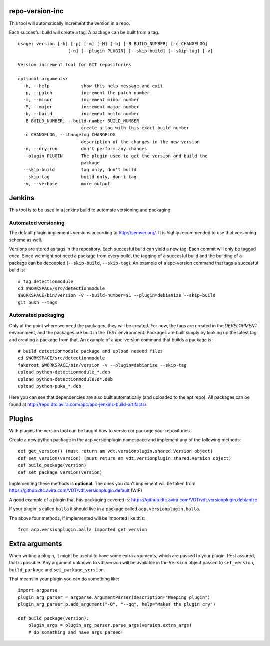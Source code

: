 repo-version-inc
================

This tool will automatically increment the version in a repo.

Each succesful build will create a tag.
A package can be built from a tag.

::

    usage: version [-h] [-p] [-m] [-M] [-b] [-B BUILD_NUMBER] [-c CHANGELOG]
                       [-n] [--plugin PLUGIN] [--skip-build] [--skip-tag] [-v]

    Version increment tool for GIT repositories

    optional arguments:
      -h, --help            show this help message and exit
      -p, --patch           increment the patch number
      -m, --minor           increment minor number
      -M, --major           increment major number
      -b, --build           increment build number
      -B BUILD_NUMBER, --build-number BUILD_NUMBER
                            create a tag with this exact build number
      -c CHANGELOG, --changelog CHANGELOG
                            description of the changes in the new version
      -n, --dry-run         don't perform any changes
      --plugin PLUGIN       The plugin used to get the version and build the
                            package
      --skip-build          tag only, don't build
      --skip-tag            build only, don't tag
      -v, --verbose         more output

Jenkins
=======

This tool is to be used in a jenkins build to automate versioning and packaging.

Automated versioning
--------------------

The default plugin implements versions according to http://semver.org/. It is highly
recommended to use that versioning scheme as well.

Versions are stored as tags in the repository. Each succesful build can yield a new tag.
Each commit will only be tagged *once*. Since we might not need a package from every build,
the tagging of a succesful build and the building of a package can be decoupled
(``--skip-build``, ``--skip-tag``). An example of a apc-version command that tags a
succesful build is::

    # tag detectionmodule
    cd $WORKSPACE/src/detectionmodule
    $WORKSPACE/bin/version -v --build-number=$1 --plugin=debianize --skip-build
    git push --tags

Automated packaging
-------------------

Only at the point where we need the packages, they will be
created. For now, the tags are created in the *DEVELOPMENT* environment, and the
packages are built in the *TEST* environment. Packages are built simply by looking up the
latest tag and creating a package from that. An example of a apc-version command that
builds a package is::

    # build detectionmodule package and upload needed files
    cd $WORKSPACE/src/detectionmodule
    fakeroot $WORKSPACE/bin/version -v --plugin=debianize --skip-tag
    upload python-detectionmodule_*.deb
    upload python-detectionmodule.d*.deb
    upload python-puka_*.deb

Here you can see that dependencies are also built automatically (and uploaded to the apt repo).
All packages can be found at http://repo.dtc.avira.com/apc/apc-jenkins-build-artifacts/.

Plugins
=======

With plugins the version tool can be taught how to version or package your repositories.

Create a new python package in the acp.versionplugin namespace and implement any of the following methods::

    def get_version() (must return am vdt.versionplugin.shared.Version object)
    def set_version(version) (must return am vdt.versionplugin.shared.Version object)
    def build_package(version)
    def set_package_version(version)

Implementing these methods is **optional**. The ones you don't implement will be taken
from https://github.dtc.avira.com/VDT/vdt.versionplugin.default (WIP)

A good example of a plugin that has packaging covered is: https://github.dtc.avira.com/VDT/vdt.versionplugin.debianize

If your plugin is called ``balla`` it should live in a package called ``acp.versionplugin.balla``.

The above four methods, if implemented will be imported like this::

    from acp.versionplugin.balla imported get_version

Extra arguments
===============

When writing a plugin, it might be useful to have some extra arguments, which are passed to your plugin.
Rest assured, that is possible. Any argument unknown to vdt.version will be available in the ``Version``
object passed to ``set_version``, ``build_package`` and ``set_package_version``.

That means in your plugin you can do something like::

    import argparse
    plugin_arg_parser = argparse.ArgumentParser(description="Weeping plugin")
    plugin_arg_parser.p.add_argument("-Q", "--qq", help="Makes the plugin cry")

    def build_package(version):
        plugin_args = plugin_arg_parser.parse_args(version.extra_args)
        # do something and have args parsed!
